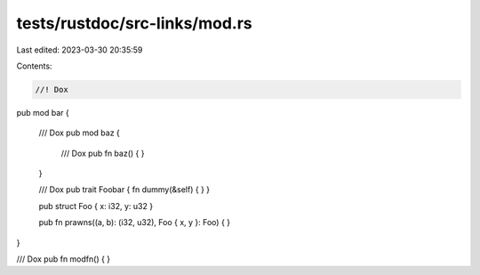 tests/rustdoc/src-links/mod.rs
==============================

Last edited: 2023-03-30 20:35:59

Contents:

.. code-block:: rs

    //! Dox
pub mod bar {

    /// Dox
    pub mod baz {
        /// Dox
        pub fn baz() { }
    }

    /// Dox
    pub trait Foobar { fn dummy(&self) { } }

    pub struct Foo { x: i32, y: u32 }

    pub fn prawns((a, b): (i32, u32), Foo { x, y }: Foo) { }
}

/// Dox
pub fn modfn() { }


